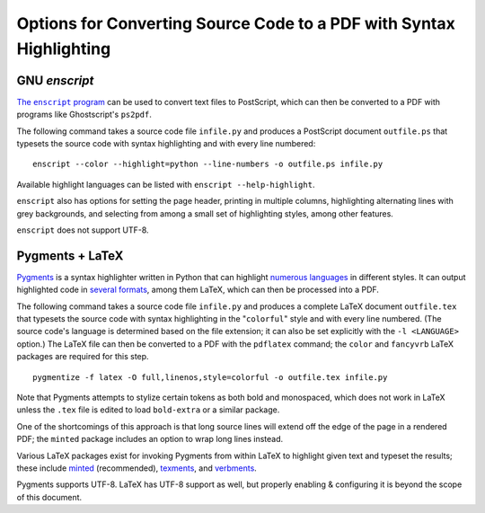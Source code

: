 ====================================================================
Options for Converting Source Code to a PDF with Syntax Highlighting
====================================================================

GNU `enscript`
==============

|The enscript program|_ can be used to convert text files to PostScript, which
can then be converted to a PDF with programs like Ghostscript's ``ps2pdf``.

.. |The enscript program| replace:: The ``enscript`` program
.. _The enscript program: https://www.gnu.org/software/enscript/

The following command takes a source code file ``infile.py`` and produces a
PostScript document ``outfile.ps`` that typesets the source code with syntax
highlighting and with every line numbered::

    enscript --color --highlight=python --line-numbers -o outfile.ps infile.py

Available highlight languages can be listed with ``enscript --help-highlight``.

``enscript`` also has options for setting the page header, printing in multiple
columns, highlighting alternating lines with grey backgrounds, and selecting
from among a small set of highlighting styles, among other features.

``enscript`` does not support UTF-8.


Pygments + LaTeX
================

`Pygments <https://pygments.org>`_ is a syntax highlighter written in Python
that can highlight `numerous languages <https://pygments.org/docs/lexers/>`_ in
different styles.  It can output highlighted code in `several formats
<https://pygments.org/docs/formatters/>`_, among them LaTeX, which can then be
processed into a PDF.

The following command takes a source code file ``infile.py`` and produces a
complete LaTeX document ``outfile.tex`` that typesets the source code with
syntax highlighting in the "``colorful``" style and with every line numbered.
(The source code's language is determined based on the file extension; it can
also be set explicitly with the ``-l <LANGUAGE>`` option.)  The LaTeX file can
then be converted to a PDF with the ``pdflatex`` command; the ``color`` and
``fancyvrb`` LaTeX packages are required for this step.

::

    pygmentize -f latex -O full,linenos,style=colorful -o outfile.tex infile.py

Note that Pygments attempts to stylize certain tokens as both bold and
monospaced, which does not work in LaTeX unless the ``.tex`` file is edited to
load ``bold-extra`` or a similar package.

One of the shortcomings of this approach is that long source lines will extend
off the edge of the page in a rendered PDF; the ``minted`` package includes an
option to wrap long lines instead.

Various LaTeX packages exist for invoking Pygments from within LaTeX to
highlight given text and typeset the results; these include minted_
(recommended), texments_, and verbments_.

.. _minted: https://ctan.org/pkg/minted
.. _texments: https://ctan.org/pkg/texments
.. _verbments: https://ctan.org/pkg/verbments

Pygments supports UTF-8.  LaTeX has UTF-8 support as well, but properly
enabling & configuring it is beyond the scope of this document.


.. TODO: Vim's :hardcopy command
.. TODO: LaTeX with the `listings` Package (kind of sucks)

.. a2ps <https://www.gnu.org/software/a2ps/>: sucks

.. code2html + some converter?

.. <https://gitlab.com/gnomify/u2ps>?
